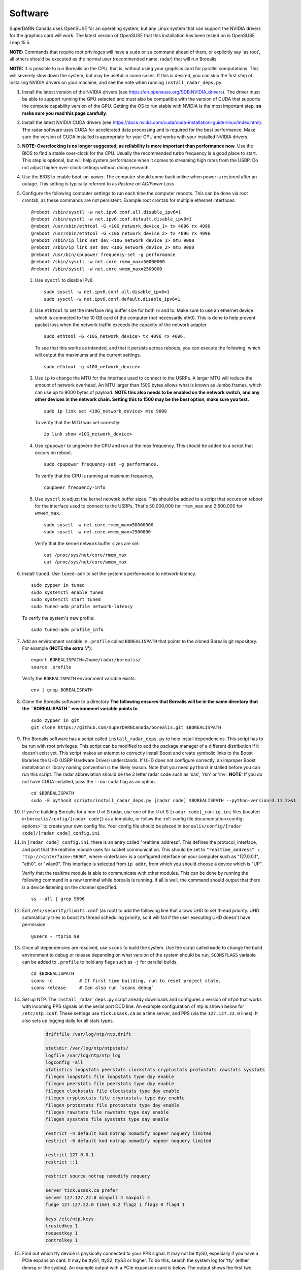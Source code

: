 .. _software:

========
Software
========

SuperDARN Canada uses OpenSUSE for an operating system, but any Linux system that can support the
NVIDIA drivers for the graphics card will work. The latest version of OpenSUSE that this
installation has been tested on is OpenSUSE Leap 15.5.

**NOTE:** Commands that require root privileges will have a ``sudo`` or ``su`` command ahead of
them, or explicitly say 'as root', all others should be executed as the normal user (recommended
name: radar) that will run Borealis.

**NOTE:** It is possible to run Borealis on the CPU, that is, without using your graphics card
for parallel computations. This will severely slow down the system, but may be useful in some cases.
If this is desired, you can skip the first step of installing NVIDIA drivers on your machine, and
see the note when running ``install_radar_deps.py``.

#. Install the latest version of the NVIDIA drivers (see
   https://en.opensuse.org/SDB:NVIDIA_drivers). The driver must be able to support running the GPU
   selected and must also be compatible with the version of CUDA that supports the compute
   capability version of the GPU. Getting the OS to run stable with NVIDIA is the most important
   step, **so make sure you read this page carefully**.

#. Install the latest NVIDIA CUDA drivers (see
   https://docs.nvidia.com/cuda/cuda-installation-guide-linux/index.html). The radar software uses
   CUDA for accelerated data processing and is required for the best performance. Make sure the
   version of CUDA installed is appropriate for your GPU and works with your installed NVIDIA drivers.

#.  **NOTE: Overclocking is no longer suggested, as reliability is more important than
    performance now**. Use the BIOS to find a stable over-clock for the CPU. Usually the recommended
    turbo frequency is a good place to start. This step is optional, but will help system performance
    when it comes to streaming high rates from the USRP. Do not adjust higher over-clock settings
    without doing research.

#. Use the BIOS to enable boot-on-power. The computer should come back online when power is restored
   after an outage. This setting is typically referred to as *Restore on AC/Power Loss*

#. Configure the following computer settings to run each time the computer reboots. This can be done via root
   crontab, as these commands are not persistent. Example root crontab for multiple ethernet interfaces: ::

    @reboot /sbin/sysctl -w net.ipv6.conf.all.disable_ipv6=1
    @reboot /sbin/sysctl -w net.ipv6.conf.default.disable_ipv6=1
    @reboot /usr/sbin/ethtool -G <10G_network_device_1> tx 4096 rx 4096
    @reboot /usr/sbin/ethtool -G <10G_network_device_2> tx 4096 rx 4096
    @reboot /sbin/ip link set dev <10G_network_device_1> mtu 9000
    @reboot /sbin/ip link set dev <10G_network_device_2> mtu 9000
    @reboot /usr/bin/cpupower frequency-set -g performance
    @reboot /sbin/sysctl -w net.core.rmem_max=50000000
    @reboot /sbin/sysctl -w net.core.wmem_max=2500000

   #. Use ``sysctl`` to disable IPv6. ::

        sudo sysctl -w net.ipv6.conf.all.disable_ipv6=1
        sudo sysctl -w net.ipv6.conf.default.disable_ipv6=1

   #. Use ``ethtool`` to set the interface ring buffer size for both rx and tx. Make sure to use an
      ethernet device which is connected to the 10 GB card of the computer (not necessarily eth0). 
      This is done to help prevent packet loss when the network traffic exceeds the capacity of the
      network adapter. ::

        sudo ethtool -G <10G_network_device> tx 4096 rx 4096.

      To see that this works as intended, and that it persists across reboots, you can execute the
      following, which will output the maximums and the current settings. ::

        sudo ethtool -g <10G_network_device>

   #. Use ``ip`` to change the MTU for the interface used to connect to the USRPs. A larger MTU will 
      reduce the amount of network overhead. An MTU larger than 1500 bytes allows
      what is known as Jumbo frames, which can use up to 9000 bytes of payload. **NOTE this also needs
      to be enabled on the network switch, and any other devices in the network chain. Setting this
      to 1500 may be the best option, make sure you test.** ::

        sudo ip link set <10G_network_device> mtu 9000

      To verify that the MTU was set correctly: ::

        ip link show <10G_network_device>

   #. Use ``cpupower`` to ungovern the CPU and run at the max frequency. This should be added to a script
      that occurs on reboot. ::

        sudo cpupower frequency-set -g performance.

      To verify that the CPU is running at maximum frequency, ::

        cpupower frequency-info

   #. Use ``sysctl`` to adjust the kernel network buffer sizes. This should be added to a script that
      occurs on reboot for the interface used to connect to the USRPs. That's 50,000,000 for
      ``rmem_max`` and 2,500,000 for ``wmwem_max``. ::

        sudo sysctl -w net.core.rmem_max=50000000
        sudo sysctl -w net.core.wmem_max=2500000

      Verify that the kernel network buffer sizes are set: ::

        cat /proc/sys/net/core/rmem_max
        cat /proc/sys/net/core/wmem_max

#. Install ``tuned``. Use ``tuned-adm`` to set the system's performance to network-latency. ::

    sudo zypper in tuned
    sudo systemctl enable tuned
    sudo systemctl start tuned
    sudo tuned-adm profile network-latency

   To verify the system's new profile: ::

    sudo tuned-adm profile_info

#. Add an environment variable in ``.profile`` called ``BOREALISPATH`` that points to the cloned 
   Borealis git repository. For example **(NOTE the extra '/')**: ::

    export BOREALISPATH=/home/radar/borealis/
    source .profile

   Verify the ``BOREALISPATH`` environment variable exists: ::

    env | grep BOREALISPATH

#. Clone the Borealis software to a directory **The following ensures that Borealis will be in the
   same directory that the ``BOREALISPATH`` environment variable points to**. ::

    sudo zypper in git
    git clone https://github.com/SuperDARNCanada/borealis.git $BOREALISPATH

#. The Borealis software has a script called ``install_radar_deps.py`` to help install dependencies.
   This script has to be run with root privileges. This script can be modified to add the package
   manager of a different distribution if it doesn't exist yet. This script makes an attempt to
   correctly install Boost and create symbolic links to the Boost libraries the UHD (USRP Hardware
   Driver) understands. If UHD does not configure correctly, an improper Boost installation or library
   naming convention is the likely reason. Note that you need ``python3`` installed before you can run this
   script. The radar abbreviation should be the 3 letter radar code such as 'sas', 'rkn' or 'inv'.
   **NOTE:** If you do not have CUDA installed, pass the ``--no-cuda`` flag as an option. ::

    cd $BOREALISPATH
    sudo -E python3 scripts/install_radar_deps.py [radar code] $BOREALISPATH --python-version=3.11 2>&1 

#. If you're building Borealis for a non U of S radar, use one of the U of S
   ``[radar code]_config.ini`` files (located in ``borealis/config/[radar code]``) as a template, or follow the 
   :ref:`config file documentation<config-options>` to create your own config file. Your config file should
   be placed in ``borealis/config/[radar code]/[radar code]_config.ini``

#. In ``[radar code]_config.ini``, there is an entry called "realtime_address". This defines the protocol,
   interface, and port that the realtime module uses for socket communication. This should be set to
   ``"realtime_address" : "tcp://<interface>:9696"``, where <interface> is a configured interface on
   your computer such as "127.0.0.1", "eth0", or "wlan0". This interface is selected from ``ip addr``, 
   from which you should choose a device which is "UP".

   Verify that the realtime module is able to communicate with other modules. This can be done by
   running the following command in a new terminal while borealis is running. If all is well, the
   command should output that there is a device listening on the channel specified. ::

    ss --all | grep 9696

#. Edit ``/etc/security/limits.conf`` (as root) to add the following line that allows UHD to set
   thread priority. UHD automatically tries to boost its thread scheduling priority, so it will fail
   if the user executing UHD doesn't have permission. ::

    @users - rtprio 99

#. Once all dependencies are resolved, use ``scons`` to build the system. Use the script called
   ``mode`` to change the build environment to debug or release depending on what version of the
   system should be run. ``SCONSFLAGS`` variable can be added to ``.profile`` to hold any flags such
   as ``-j`` for parallel builds. ::

    cd $BOREALISPATH
    scons -c          # If first time building, run to reset project state.
    scons release     # Can also run `scons debug`

#. Set up NTP. The ``install_radar_deps.py`` script already downloads and configures a version of
   ``ntpd`` that works with incoming PPS signals on the serial port DCD line. An example
   configuration of ntp is shown below for ``/etc/ntp.conf``. These settings use ``tick.usask.ca``
   as a time server, and PPS (via the ``127.127.22.0`` lines). It also sets up logging daily for all
   stats types.

    .. code-block:: text

        driftfile /var/log/ntp/ntp.drift

        statsdir /var/log/ntp/ntpstats/
        logfile /var/log/ntp/ntp_log
        logconfig =all
        statistics loopstats peerstats clockstats cryptostats protostats rawstats sysstats
        filegen loopstats file loopstats type day enable
        filegen peerstats file peerstats type day enable
        filegen clockstats file clockstats type day enable
        filegen cryptostats file cryptostats type day enable
        filegen protostats file protostats type day enable
        filegen rawstats file rawstats type day enable
        filegen sysstats file sysstats type day enable

        restrict -4 default kod notrap nomodify nopeer noquery limited
        restrict -6 default kod notrap nomodify nopeer noquery limited

        restrict 127.0.0.1
        restrict ::1

        restrict source notrap nomodify noquery

        server tick.usask.ca prefer
        server 127.127.22.0 minpoll 4 maxpoll 4
        fudge 127.127.22.0 time1 0.2 flag2 1 flag3 0 flag4 1

        keys /etc/ntp.keys
        trustedkey 1
        requestkey 1
        controlkey 1

#. Find out which tty device is physically connected to your PPS signal. It may not be ttyS0,
   especially if you have a PCIe expansion card. It may be ttyS1, ttyS2, ttyS3 or higher. To do
   this, search the system log for 'tty' (either dmesg or the syslog). An example output with a PCIe
   expansion card is below. The output shows the first two ttyS0 and S1 are builtin to the
   motherboard chipset and are not accessible on this x299 PRO from MSI. The next two ttyS4 and S5
   are located on the XR17V35X chip which is located on the rosewill card:

    .. code-block:: text

        [ 1.624103] serial8250: ttyS0 at I/O 0x3f8 (irq = 4, base_baud = 115200) is a 16550A
        [ 1.644875] serial8250: ttyS1 at I/O 0x2f8 (irq = 3, base_baud = 115200) is a 16550A
        [ 1.645850] 0000:b4:00.0: ttyS4 at MMIO 0xfbd00000 (irq = 37, base_baud = 7812500) is a XR17V35X
        [ 1.645964] 0000:b4:00.0: ttyS5 at MMIO 0xfbd00400 (irq = 37, base_baud = 7812500) is a XR17V35X

#. Try attaching the ttySx line to a PPS line discipline using ldattach: ::

    /usr/sbin/ldattach PPS /dev/ttyS[0,1,2,3,etc]

#. Verify that the PPS signal incoming on the DCD line of ttyS0 (or ttySx where x can be any digit
   0,1,2,3...) is properly routed and being received. You'll get two lines every second
   corresponding to an 'assert' and a 'clear' on the PPS line along with the time in seconds since
   the epoch. If it's the incorrect one, you'll only see a timeout.

    .. code-block:: text

        sudo ppstest /dev/pps0
        [sudo] password for root:
        trying PPS source "/dev/pps0"
        found PPS source "/dev/pps0"
        ok, found 1 source(s), now start fetching data...
        source 0 - assert 1585755247.999730143, sequence: 200 - clear  1585755247.199734241, sequence: 249187
        source 0 - assert 1585755247.999730143, sequence: 200 - clear  1585755248.199734605, sequence: 249188

#. If you're having trouble finding out which /dev/ppsx device to use, try grepping the output of
   dmesg to find out. Here's an example that shows how pps0 and 1 are connected to ptp1 and 2, pps2
   is connected to /dev/ttyS0 and pps3 is connected to /dev/ttyS5.:

    .. code-block:: text

        [ 0.573439] pps_core: LinuxPPS API ver. 1 registered
        [ 0.573439] pps_core: Software ver. 5.3.6 - Copyright 2005-2007 Rodolfo Giometti <giometti@linux.it>
        [ 8.792473] pps pps0: new PPS source ptp1
        [ 9.040732] pps pps1: new PPS source ptp2
        [ 10.044514] pps_ldisc: PPS line discipline registered
        [ 10.045957] pps pps2: new PPS source serial0
        [ 10.045960] pps pps2: source "/dev/ttyS0" added
        [ 227.629896] pps pps3: new PPS source serial5
        [ 227.629899] pps pps3: source "/dev/ttyS5" added

#. Now add the GPS disciplined NTP lines to the root startup script using the tty you have your PPS
   connected to. ::

    /sbin/modprobe pps_ldisc && /usr/sbin/ldattach PPS /dev/[PPS tty] && /usr/local/bin/ntpd

#. To verify that ntpd is working correctly, follow the steps outlined in the ntp
   `documentation <https://www.ntp.org/documentation/4.2.8-series/debug/>`_. Check
   ``/var/log/messages`` for the output messages from ``ntpd``. Also see
   `PPS Clock Discipline <http://www.fifi.org/doc/ntp-doc/html/driver22.htm>`_ for information about
   the PPS ntp clock discipline.


#. For further reading on networking and tuning with the USRP devices, see
   `Transport Notes <https://files.ettus.com/manual/page_transport.html>`_ and
   `USRP Host Performance Tuning Tips and Tricks <https://kb.ettus.com/USRP_Host_Performance_Tuning_Tips_and_Tricks>`_.
   Also check out the man pages for ``tuned``, ``cpupower``, ``ethtool``, ``ip``, ``sysctl``,
   ``modprobe``, and ``ldattach``

#. Add the Python scheduling script, ``start_radar.sh``, to the system boot scripts to allow the
   radar to follow the schedule. As an example on OpenSUSE for the ``radar`` user:

    - Open the crontab for editing with ``crontab -e`` as radar
    - Add the line ``@reboot /home/radar/borealis/start_radar.sh >> /home/radar/start_radar.log
      2>&1``

#. Install necessary software to transfer, convert, and test data: ::

    cd $HOME
    git clone https://github.com/SuperDARNCanada/borealis-data-utils.git
    git clone https://github.com/SuperDARNCanada/data_flow.git
    python3.11 -m venv $HOME/pydarnio-env
    source $HOME/pydarnio-env/bin/activate
    pip install pydarn    # Installs pydarnio as well, as it is a dependency.

   Follow the `data_flow documentation<https://github.com/SuperDARNCanada/data_flow>` to properly setup and
   configure the data flow
